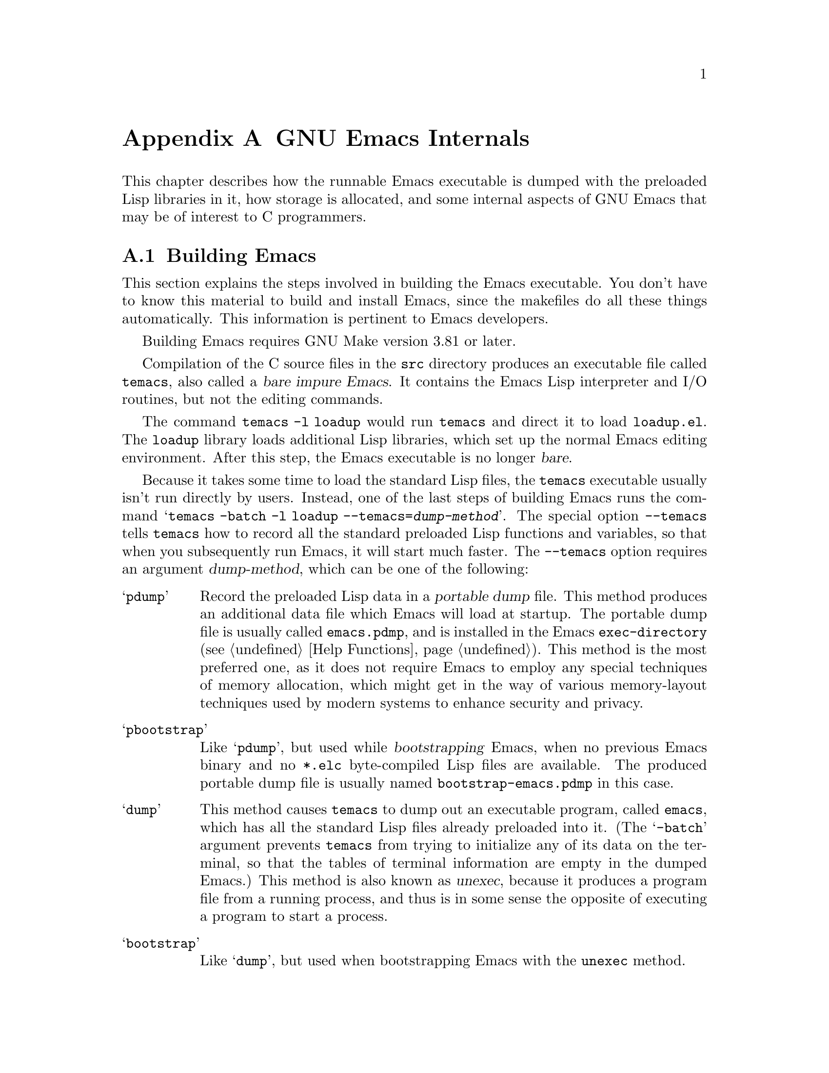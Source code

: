 @c -*-texinfo-*-
@c This is part of the GNU Emacs Lisp Reference Manual.
@c Copyright (C) 1990-1993, 1998-1999, 2001-2019 Free Software
@c Foundation, Inc.
@c See the file elisp.texi for copying conditions.
@node GNU Emacs Internals
@appendix GNU Emacs Internals

This chapter describes how the runnable Emacs executable is dumped with
the preloaded Lisp libraries in it, how storage is allocated, and some
internal aspects of GNU Emacs that may be of interest to C programmers.

@menu
* Building Emacs::      How the dumped Emacs is made.
* Pure Storage::        Kludge to make preloaded Lisp functions shareable.
* Garbage Collection::  Reclaiming space for Lisp objects no longer used.
* Stack-allocated Objects::    Temporary conses and strings on C stack.
* Memory Usage::        Info about total size of Lisp objects made so far.
* C Dialect::           What C variant Emacs is written in.
* Writing Emacs Primitives::   Writing C code for Emacs.
* Writing Dynamic Modules::    Writing loadable modules for Emacs.
* Object Internals::    Data formats of buffers, windows, processes.
* C Integer Types::     How C integer types are used inside Emacs.
@end menu

@node Building Emacs
@section Building Emacs
@cindex building Emacs
@pindex temacs

  This section explains the steps involved in building the Emacs
executable.  You don't have to know this material to build and install
Emacs, since the makefiles do all these things automatically.  This
information is pertinent to Emacs developers.

  Building Emacs requires GNU Make version 3.81 or later.

  Compilation of the C source files in the @file{src} directory
produces an executable file called @file{temacs}, also called a
@dfn{bare impure Emacs}.  It contains the Emacs Lisp interpreter and
I/O routines, but not the editing commands.

@cindex @file{loadup.el}
  The command @w{@command{temacs -l loadup}} would run @file{temacs}
and direct it to load @file{loadup.el}.  The @code{loadup} library
loads additional Lisp libraries, which set up the normal Emacs editing
environment.  After this step, the Emacs executable is no longer
@dfn{bare}.

@cindex dumping Emacs
@cindex @option{--temacs} option, and dumping method
  Because it takes some time to load the standard Lisp files, the
@file{temacs} executable usually isn't run directly by users.
Instead, one of the last steps of building Emacs runs the command
@w{@samp{temacs -batch -l loadup --temacs=@var{dump-method}}}.  The
special option @option{--temacs} tells @command{temacs} how to record
all the standard preloaded Lisp functions and variables, so that when
you subsequently run Emacs, it will start much faster.  The
@option{--temacs} option requires an argument @var{dump-method}, which
can be one of the following:

@table @samp
@item pdump
@cindex portable dump file
Record the preloaded Lisp data in a @dfn{portable dump} file.  This
method produces an additional data file which Emacs will load at
startup.  The portable dump file is usually called @file{emacs.pdmp},
and is installed in the Emacs @code{exec-directory} (@pxref{Help
Functions}).  This method is the most preferred one, as it does not
require Emacs to employ any special techniques of memory allocation,
which might get in the way of various memory-layout techniques used by
modern systems to enhance security and privacy.

@item pbootstrap
@cindex bootstrapping Emacs
Like @samp{pdump}, but used while @dfn{bootstrapping} Emacs, when no
previous Emacs binary and no @file{*.elc} byte-compiled Lisp files are
available.  The produced portable dump file is usually named
@file{bootstrap-emacs.pdmp} in this case.

@item dump
@cindex unexec
This method causes @command{temacs} to dump out an executable program,
called @file{emacs}, which has all the standard Lisp files already
preloaded into it.  (The @samp{-batch} argument prevents
@command{temacs} from trying to initialize any of its data on the
terminal, so that the tables of terminal information are empty in the
dumped Emacs.)  This method is also known as @dfn{unexec}, because it
produces a program file from a running process, and thus is in some
sense the opposite of executing a program to start a process.

@item bootstrap
Like @samp{dump}, but used when bootstrapping Emacs with the
@code{unexec} method.
@end table

@cindex preloaded Lisp files
@vindex preloaded-file-list
  The dumped @file{emacs} executable (also called a @dfn{pure} Emacs)
is the one which is installed.  If the portable dumping was used to
build Emacs, the @file{emacs} executable is actually an exact copy of
@file{temacs}, and the corresponding @file{emacs.pdmp} file is
installed as well.  The variable @code{preloaded-file-list} stores a
list of the preloaded Lisp files recorded in the portable dump file or
in the dumped Emacs executable.  If you port Emacs to a new operating
system, and are not able to implement dumping of any kind, then Emacs
must load @file{loadup.el} each time it starts.

@cindex build details
@cindex deterministic build
@cindex @option{--disable-build-details} option to @command{configure}
  By default the dumped @file{emacs} executable records details such
as the build time and host name.  Use the
@option{--disable-build-details} option of @command{configure} to
suppress these details, so that building and installing Emacs twice
from the same sources is more likely to result in identical copies of
Emacs.

@cindex @file{site-load.el}
  You can specify additional files to preload by writing a library named
@file{site-load.el} that loads them.  You may need to rebuild Emacs
with an added definition

@example
#define SITELOAD_PURESIZE_EXTRA @var{n}
@end example

@noindent
to make @var{n} added bytes of pure space to hold the additional files;
see @file{src/puresize.h}.
(Try adding increments of 20000 until it is big enough.)  However, the
advantage of preloading additional files decreases as machines get
faster.  On modern machines, it is usually not advisable.

  After @file{loadup.el} reads @file{site-load.el}, it finds the
documentation strings for primitive and preloaded functions (and
variables) in the file @file{etc/DOC} where they are stored, by
calling @code{Snarf-documentation} (@pxref{Definition of
Snarf-documentation,, Accessing Documentation}).

@cindex @file{site-init.el}
@cindex preloading additional functions and variables
  You can specify other Lisp expressions to execute just before dumping
by putting them in a library named @file{site-init.el}.  This file is
executed after the documentation strings are found.

  If you want to preload function or variable definitions, there are
three ways you can do this and make their documentation strings
accessible when you subsequently run Emacs:

@itemize @bullet
@item
Arrange to scan these files when producing the @file{etc/DOC} file,
and load them with @file{site-load.el}.

@item
Load the files with @file{site-init.el}, then copy the files into the
installation directory for Lisp files when you install Emacs.

@item
Specify a @code{nil} value for @code{byte-compile-dynamic-docstrings}
as a local variable in each of these files, and load them with either
@file{site-load.el} or @file{site-init.el}.  (This method has the
drawback that the documentation strings take up space in Emacs all the
time.)
@end itemize

@cindex change @code{load-path} at configure time
@cindex @option{--enable-locallisppath} option to @command{configure}
  It is not advisable to put anything in @file{site-load.el} or
@file{site-init.el} that would alter any of the features that users
expect in an ordinary unmodified Emacs.  If you feel you must override
normal features for your site, do it with @file{default.el}, so that
users can override your changes if they wish.  @xref{Startup Summary}.
Note that if either @file{site-load.el} or @file{site-init.el} changes
@code{load-path}, the changes will be lost after dumping.
@xref{Library Search}.  To make a permanent change to
@code{load-path}, use the @option{--enable-locallisppath} option
of @command{configure}.

  In a package that can be preloaded, it is sometimes necessary (or
useful) to delay certain evaluations until Emacs subsequently starts
up.  The vast majority of such cases relate to the values of
customizable variables.  For example, @code{tutorial-directory} is a
variable defined in @file{startup.el}, which is preloaded.  The default
value is set based on @code{data-directory}.  The variable needs to
access the value of @code{data-directory} when Emacs starts, not when
it is dumped, because the Emacs executable has probably been installed
in a different location since it was dumped.

@defun custom-initialize-delay symbol value
This function delays the initialization of @var{symbol} to the next
Emacs start.  You normally use this function by specifying it as the
@code{:initialize} property of a customizable variable.  (The argument
@var{value} is unused, and is provided only for compatibility with the
form Custom expects.)
@end defun

In the unlikely event that you need a more general functionality than
@code{custom-initialize-delay} provides, you can use
@code{before-init-hook} (@pxref{Startup Summary}).

@defun dump-emacs-portable to-file &optional track-referrers
This function dumps the current state of Emacs into a portable dump
file @var{to-file}, using the @code{pdump} method.  Normally, the
portable dump file is called @file{@var{emacs-name}.dmp}, where
@var{emacs-name} is the name of the Emacs executable file.  The
optional argument @var{track-referrers}, if non-@code{nil}, causes the
portable dumping process keep additional information to help track
down the provenance of object types that are not yet supported by the
@code{pdump} method.

If you want to use this function in an Emacs that was already dumped,
you must run Emacs with the @samp{-batch} option.
@end defun

@defun dump-emacs to-file from-file
@cindex unexec
This function dumps the current state of Emacs into an executable file
@var{to-file}, using the @code{unexec} method.  It takes symbols from
@var{from-file} (this is normally the executable file @file{temacs}).

This function cannot be used in an Emacs that was already dumped.  If
Emacs was built without @code{unexec} support, this function will not
be available.
@end defun

@defun pdumper-stats
If the current Emacs session restored its state from a portable dump
file, this function returns information about the dump file and the
time it took to restore the Emacs state.  The value is an alist
@w{@code{((dumped-with-pdumper . t) (load-time . @var{time})
(dump-file-name . @var{file}))}},
where @var{file} is the name of the dump file, and @var{time} is the
time in seconds it took to restore the state from the dump file.
If the current session was not restored from a portable dump file, the
value is nil.
@end defun

@node Pure Storage
@section Pure Storage
@cindex pure storage

  Emacs Lisp uses two kinds of storage for user-created Lisp objects:
@dfn{normal storage} and @dfn{pure storage}.  Normal storage is where
all the new data created during an Emacs session are kept
(@pxref{Garbage Collection}).  Pure storage is used for certain data
in the preloaded standard Lisp files---data that should never change
during actual use of Emacs.

  Pure storage is allocated only while @command{temacs} is loading the
standard preloaded Lisp libraries.  In the file @file{emacs}, it is
marked as read-only (on operating systems that permit this), so that
the memory space can be shared by all the Emacs jobs running on the
machine at once.  Pure storage is not expandable; a fixed amount is
allocated when Emacs is compiled, and if that is not sufficient for
the preloaded libraries, @file{temacs} allocates dynamic memory for
the part that didn't fit.  The resulting image will work, but garbage
collection (@pxref{Garbage Collection}) is disabled in this situation,
causing a memory leak.  Such an overflow normally won't happen unless
you try to preload additional libraries or add features to the
standard ones.  Emacs will display a warning about the overflow when
it starts.  If this happens, you should increase the compilation
parameter @code{SYSTEM_PURESIZE_EXTRA} in the file
@file{src/puresize.h} and rebuild Emacs.

@defun purecopy object
This function makes a copy in pure storage of @var{object}, and returns
it.  It copies a string by simply making a new string with the same
characters, but without text properties, in pure storage.  It
recursively copies the contents of vectors and cons cells.  It does
not make copies of other objects such as symbols, but just returns
them unchanged.  It signals an error if asked to copy markers.

This function is a no-op except while Emacs is being built and dumped;
it is usually called only in preloaded Lisp files.
@end defun

@defvar pure-bytes-used
The value of this variable is the number of bytes of pure storage
allocated so far.  Typically, in a dumped Emacs, this number is very
close to the total amount of pure storage available---if it were not,
we would preallocate less.
@end defvar

@defvar purify-flag
This variable determines whether @code{defun} should make a copy of the
function definition in pure storage.  If it is non-@code{nil}, then the
function definition is copied into pure storage.

This flag is @code{t} while loading all of the basic functions for
building Emacs initially (allowing those functions to be shareable and
non-collectible).  Dumping Emacs as an executable always writes
@code{nil} in this variable, regardless of the value it actually has
before and after dumping.

You should not change this flag in a running Emacs.
@end defvar

@node Garbage Collection
@section Garbage Collection

@cindex memory allocation
  When a program creates a list or the user defines a new function
(such as by loading a library), that data is placed in normal storage.
If normal storage runs low, then Emacs asks the operating system to
allocate more memory.  Different types of Lisp objects, such as
symbols, cons cells, small vectors, markers, etc., are segregated in
distinct blocks in memory.  (Large vectors, long strings, buffers and
certain other editing types, which are fairly large, are allocated in
individual blocks, one per object; small strings are packed into blocks
of 8k bytes, and small vectors are packed into blocks of 4k bytes).

@cindex vector-like objects, storage
@cindex storage of vector-like Lisp objects
  Beyond the basic vector, a lot of objects like markers, overlays and
buffers are managed as if they were vectors.  The corresponding C data
structures include the @code{union vectorlike_header} field whose
@code{size} member contains the subtype enumerated by @code{enum pvec_type}
and an information about how many @code{Lisp_Object} fields this structure
contains and what the size of the rest data is.  This information is
needed to calculate the memory footprint of an object, and used
by the vector allocation code while iterating over the vector blocks.

@cindex garbage collection
  It is quite common to use some storage for a while, then release it
by (for example) killing a buffer or deleting the last pointer to an
object.  Emacs provides a @dfn{garbage collector} to reclaim this
abandoned storage.  The garbage collector operates by finding and
marking all Lisp objects that are still accessible to Lisp programs.
To begin with, it assumes all the symbols, their values and associated
function definitions, and any data presently on the stack, are
accessible.  Any objects that can be reached indirectly through other
accessible objects are also accessible.

  When marking is finished, all objects still unmarked are garbage.  No
matter what the Lisp program or the user does, it is impossible to refer
to them, since there is no longer a way to reach them.  Their space
might as well be reused, since no one will miss them.  The second
(sweep) phase of the garbage collector arranges to reuse them.

@c ??? Maybe add something describing weak hash tables here?

@cindex free list
  The sweep phase puts unused cons cells onto a @dfn{free list}
for future allocation; likewise for symbols and markers.  It compacts
the accessible strings so they occupy fewer 8k blocks; then it frees the
other 8k blocks.  Unreachable vectors from vector blocks are coalesced
to create largest possible free areas; if a free area spans a complete
4k block, that block is freed.  Otherwise, the free area is recorded
in a free list array, where each entry corresponds to a free list
of areas of the same size.  Large vectors, buffers, and other large
objects are allocated and freed individually.

@cindex CL note---allocate more storage
@quotation
@b{Common Lisp note:} Unlike other Lisps, GNU Emacs Lisp does not
call the garbage collector when the free list is empty.  Instead, it
simply requests the operating system to allocate more storage, and
processing continues until @code{gc-cons-threshold} bytes have been
used.

This means that you can make sure that the garbage collector will not
run during a certain portion of a Lisp program by calling the garbage
collector explicitly just before it (provided that portion of the
program does not use so much space as to force a second garbage
collection).
@end quotation

@deffn Command garbage-collect
This command runs a garbage collection, and returns information on
the amount of space in use.  (Garbage collection can also occur
spontaneously if you use more than @code{gc-cons-threshold} bytes of
Lisp data since the previous garbage collection.)

@code{garbage-collect} returns a list with information on amount of space in
use, where each entry has the form @samp{(@var{name} @var{size} @var{used})}
or @samp{(@var{name} @var{size} @var{used} @var{free})}.  In the entry,
@var{name} is a symbol describing the kind of objects this entry represents,
@var{size} is the number of bytes used by each one, @var{used} is the number
of those objects that were found live in the heap, and optional @var{free} is
the number of those objects that are not live but that Emacs keeps around for
future allocations.  So an overall result is:

@example
((@code{conses} @var{cons-size} @var{used-conses} @var{free-conses})
 (@code{symbols} @var{symbol-size} @var{used-symbols} @var{free-symbols})
 (@code{strings} @var{string-size} @var{used-strings} @var{free-strings})
 (@code{string-bytes} @var{byte-size} @var{used-bytes})
 (@code{vectors} @var{vector-size} @var{used-vectors})
 (@code{vector-slots} @var{slot-size} @var{used-slots} @var{free-slots})
 (@code{floats} @var{float-size} @var{used-floats} @var{free-floats})
 (@code{intervals} @var{interval-size} @var{used-intervals} @var{free-intervals})
 (@code{buffers} @var{buffer-size} @var{used-buffers})
 (@code{heap} @var{unit-size} @var{total-size} @var{free-size}))
@end example

Here is an example:

@example
(garbage-collect)
      @result{} ((conses 16 49126 8058) (symbols 48 14607 0)
                 (strings 32 2942 2607)
                 (string-bytes 1 78607) (vectors 16 7247)
                 (vector-slots 8 341609 29474) (floats 8 71 102)
                 (intervals 56 27 26) (buffers 944 8)
                 (heap 1024 11715 2678))
@end example

Below is a table explaining each element.  Note that last @code{heap} entry
is optional and present only if an underlying @code{malloc} implementation
provides @code{mallinfo} function.

@table @var
@item cons-size
Internal size of a cons cell, i.e., @code{sizeof (struct Lisp_Cons)}.

@item used-conses
The number of cons cells in use.

@item free-conses
The number of cons cells for which space has been obtained from
the operating system, but that are not currently being used.

@item symbol-size
Internal size of a symbol, i.e., @code{sizeof (struct Lisp_Symbol)}.

@item used-symbols
The number of symbols in use.

@item free-symbols
The number of symbols for which space has been obtained from
the operating system, but that are not currently being used.

@item string-size
Internal size of a string header, i.e., @code{sizeof (struct Lisp_String)}.

@item used-strings
The number of string headers in use.

@item free-strings
The number of string headers for which space has been obtained
from the operating system, but that are not currently being used.

@item byte-size
This is used for convenience and equals to @code{sizeof (char)}.

@item used-bytes
The total size of all string data in bytes.

@item vector-size
Size in bytes of a vector of length 1, including its header.

@item used-vectors
The number of vector headers allocated from the vector blocks.

@item slot-size
Internal size of a vector slot, always equal to @code{sizeof (Lisp_Object)}.

@item used-slots
The number of slots in all used vectors.
Slot counts might include some or all overhead from vector headers,
depending on the platform.

@item free-slots
The number of free slots in all vector blocks.

@item float-size
Internal size of a float object, i.e., @code{sizeof (struct Lisp_Float)}.
(Do not confuse it with the native platform @code{float} or @code{double}.)

@item used-floats
The number of floats in use.

@item free-floats
The number of floats for which space has been obtained from
the operating system, but that are not currently being used.

@item interval-size
Internal size of an interval object, i.e., @code{sizeof (struct interval)}.

@item used-intervals
The number of intervals in use.

@item free-intervals
The number of intervals for which space has been obtained from
the operating system, but that are not currently being used.

@item buffer-size
Internal size of a buffer, i.e., @code{sizeof (struct buffer)}.
(Do not confuse with the value returned by @code{buffer-size} function.)

@item used-buffers
The number of buffer objects in use.  This includes killed buffers
invisible to users, i.e., all buffers in @code{all_buffers} list.

@item unit-size
The unit of heap space measurement, always equal to 1024 bytes.

@item total-size
Total heap size, in @var{unit-size} units.

@item free-size
Heap space which is not currently used, in @var{unit-size} units.
@end table

If there was overflow in pure space (@pxref{Pure Storage}),
@code{garbage-collect} returns @code{nil}, because a real garbage
collection cannot be done.
@end deffn

@defopt garbage-collection-messages
If this variable is non-@code{nil}, Emacs displays a message at the
beginning and end of garbage collection.  The default value is
@code{nil}.
@end defopt

@defvar post-gc-hook
This is a normal hook that is run at the end of garbage collection.
Garbage collection is inhibited while the hook functions run, so be
careful writing them.
@end defvar

@defopt gc-cons-threshold
The value of this variable is the number of bytes of storage that must
be allocated for Lisp objects after one garbage collection in order to
trigger another garbage collection.  You can use the result returned by
@code{garbage-collect} to get an information about size of the particular
object type; space allocated to the contents of buffers does not count.
Note that the subsequent garbage collection does not happen immediately
when the threshold is exhausted, but only the next time the Lisp interpreter
is called.

The initial threshold value is @code{GC_DEFAULT_THRESHOLD}, defined in
@file{alloc.c}.  Since it's defined in @code{word_size} units, the value
is 400,000 for the default 32-bit configuration and 800,000 for the 64-bit
one.  If you specify a larger value, garbage collection will happen less
often.  This reduces the amount of time spent garbage collecting, but
increases total memory use.  You may want to do this when running a program
that creates lots of Lisp data.

You can make collections more frequent by specifying a smaller value, down
to 1/10th of @code{GC_DEFAULT_THRESHOLD}.  A value less than this minimum
will remain in effect only until the subsequent garbage collection, at which
time @code{garbage-collect} will set the threshold back to the minimum.
@end defopt

@defopt gc-cons-percentage
The value of this variable specifies the amount of consing before a
garbage collection occurs, as a fraction of the current heap size.
This criterion and @code{gc-cons-threshold} apply in parallel, and
garbage collection occurs only when both criteria are satisfied.

As the heap size increases, the time to perform a garbage collection
increases.  Thus, it can be desirable to do them less frequently in
proportion.
@end defopt

  The value returned by @code{garbage-collect} describes the amount of
memory used by Lisp data, broken down by data type.  By contrast, the
function @code{memory-limit} provides information on the total amount of
memory Emacs is currently using.

@defun memory-limit
This function returns an estimate of the total amount of bytes of
virtual memory that Emacs is currently using, divided by 1024.
You can use this to get a general idea of how your actions affect the
memory usage.
@end defun

@defvar memory-full
This variable is @code{t} if Emacs is nearly out of memory for Lisp
objects, and @code{nil} otherwise.
@end defvar

@defun memory-use-counts
This returns a list of numbers that count the number of objects
created in this Emacs session.  Each of these counters increments for
a certain kind of object.  See the documentation string for details.
@end defun

@defun memory-info
This functions returns an amount of total system memory and how much
of it is free.  On an unsupported system, the value may be @code{nil}.
@end defun

@defvar gcs-done
This variable contains the total number of garbage collections
done so far in this Emacs session.
@end defvar

@defvar gc-elapsed
This variable contains the total number of seconds of elapsed time
during garbage collection so far in this Emacs session, as a
floating-point number.
@end defvar

@node Stack-allocated Objects
@section Stack-allocated Objects

@cindex stack allocated Lisp objects
@cindex Lisp objects, stack-allocated
  The garbage collector described above is used to manage data visible
from Lisp programs, as well as most of the data internally used by the
Lisp interpreter.  Sometimes it may be useful to allocate temporary
internal objects using the C stack of the interpreter.  This can help
performance, as stack allocation is typically faster than using heap
memory to allocate and the garbage collector to free.  The downside is
that using such objects after they are freed results in undefined
behavior, so uses should be well thought out and carefully debugged by
using the @code{GC_CHECK_MARKED_OBJECTS} feature (see
@file{src/alloc.c}).  In particular, stack-allocated objects should
never be made visible to user Lisp code.

  Currently, cons cells and strings can be allocated this way.  This
is implemented by C macros like @code{AUTO_CONS} and
@code{AUTO_STRING} that define a named @code{Lisp_Object} with block
lifetime.  These objects are not freed by the garbage collector;
instead, they have automatic storage duration, i.e., they are
allocated like local variables and are automatically freed at the end
of execution of the C block that defined the object.

  For performance reasons, stack-allocated strings are limited to
@acronym{ASCII} characters, and many of these strings are immutable,
i.e., calling @code{ASET} on them produces undefined behavior.

@node Memory Usage
@section Memory Usage
@cindex memory usage

  These functions and variables give information about the total amount
of memory allocation that Emacs has done, broken down by data type.
Note the difference between these and the values returned by
@code{garbage-collect}; those count objects that currently exist, but
these count the number or size of all allocations, including those for
objects that have since been freed.

@defvar cons-cells-consed
The total number of cons cells that have been allocated so far
in this Emacs session.
@end defvar

@defvar floats-consed
The total number of floats that have been allocated so far
in this Emacs session.
@end defvar

@defvar vector-cells-consed
The total number of vector cells that have been allocated so far
in this Emacs session.
This includes vector-like objects such as markers and overlays, plus
certain objects not visible to users.
@end defvar

@defvar symbols-consed
The total number of symbols that have been allocated so far
in this Emacs session.
@end defvar

@defvar string-chars-consed
The total number of string characters that have been allocated so far
in this session.
@end defvar

@defvar intervals-consed
The total number of intervals that have been allocated so far
in this Emacs session.
@end defvar

@defvar strings-consed
The total number of strings that have been allocated so far in this
Emacs session.
@end defvar

@node C Dialect
@section C Dialect
@cindex C programming language

The C part of Emacs is portable to C99 or later: C11-specific features such
as @samp{<stdalign.h>} and @samp{_Noreturn} are not used without a check,
typically at configuration time, and the Emacs build procedure
provides a substitute implementation if necessary.  Some C11 features,
such as anonymous structures and unions, are too difficult to emulate,
so they are avoided entirely.

At some point in the future the base C dialect will no doubt change to C11.

@node Writing Emacs Primitives
@section Writing Emacs Primitives
@cindex primitive function internals
@cindex writing Emacs primitives

  Lisp primitives are Lisp functions implemented in C@.  The details of
interfacing the C function so that Lisp can call it are handled by a few
C macros.  The only way to really understand how to write new C code is
to read the source, but we can explain some things here.

  An example of a special form is the definition of @code{or}, from
@file{eval.c}.  (An ordinary function would have the same general
appearance.)

@smallexample
@group
DEFUN ("or", For, Sor, 0, UNEVALLED, 0,
  doc: /* Eval args until one of them yields non-nil, then return
that value.
The remaining args are not evalled at all.
If all args return nil, return nil.
@end group
@group
usage: (or CONDITIONS...)  */)
  (Lisp_Object args)
@{
  Lisp_Object val = Qnil;
@end group

@group
  while (CONSP (args))
    @{
      val = eval_sub (XCAR (args));
      if (!NILP (val))
        break;
      args = XCDR (args);
      maybe_quit ();
    @}
@end group

@group
  return val;
@}
@end group
@end smallexample

@cindex @code{DEFUN}, C macro to define Lisp primitives
  Let's start with a precise explanation of the arguments to the
@code{DEFUN} macro.  Here is a template for them:

@example
DEFUN (@var{lname}, @var{fname}, @var{sname}, @var{min}, @var{max}, @var{interactive}, @var{doc})
@end example

@table @var
@item lname
This is the name of the Lisp symbol to define as the function name; in
the example above, it is @code{or}.

@item fname
This is the C function name for this function.  This is the name that
is used in C code for calling the function.  The name is, by
convention, @samp{F} prepended to the Lisp name, with all dashes
(@samp{-}) in the Lisp name changed to underscores.  Thus, to call
this function from C code, call @code{For}.

@item sname
This is a C variable name to use for a structure that holds the data for
the subr object that represents the function in Lisp.  This structure
conveys the Lisp symbol name to the initialization routine that will
create the symbol and store the subr object as its definition.  By
convention, this name is always @var{fname} with @samp{F} replaced with
@samp{S}.

@item min
This is the minimum number of arguments that the function requires.  The
function @code{or} allows a minimum of zero arguments.

@item max
This is the maximum number of arguments that the function accepts, if
there is a fixed maximum.  Alternatively, it can be @code{UNEVALLED},
indicating a special form that receives unevaluated arguments, or
@code{MANY}, indicating an unlimited number of evaluated arguments (the
equivalent of @code{&rest}).  Both @code{UNEVALLED} and @code{MANY} are
macros.  If @var{max} is a number, it must be more than @var{min} but
less than 8.

@cindex interactive specification in primitives
@item interactive
This is an interactive specification, a string such as might be used
as the argument of @code{interactive} in a Lisp function
(@pxref{Using Interactive}).  In the case
of @code{or}, it is 0 (a null pointer), indicating that @code{or}
cannot be called interactively.  A value of @code{""} indicates a
function that should receive no arguments when called interactively.
If the value begins with a @samp{"(}, the string is evaluated as a
Lisp form.  For example:

@example
@group
DEFUN ("foo", Ffoo, Sfoo, 0, UNEVALLED, 0
       "(list (read-char-by-name \"Insert character: \")\
              (prefix-numeric-value current-prefix-arg)\
              t))",
  doc: /* @dots{} */)
@end group
@end example

@item doc
This is the documentation string.  It uses C comment syntax rather
than C string syntax because comment syntax requires nothing special
to include multiple lines.  The @samp{doc:} identifies the comment
that follows as the documentation string.  The @samp{/*} and @samp{*/}
delimiters that begin and end the comment are not part of the
documentation string.

If the last line of the documentation string begins with the keyword
@samp{usage:}, the rest of the line is treated as the argument list
for documentation purposes.  This way, you can use different argument
names in the documentation string from the ones used in the C code.
@samp{usage:} is required if the function has an unlimited number of
arguments.

Some primitives have multiple definitions, one per platform (e.g.,
@code{x-create-frame}).  In such cases, rather than writing the
same documentation string in each definition, only one definition has
the actual documentation.  The others have placeholders beginning with
@samp{SKIP}, which are ignored by the function that parses the
@file{DOC} file.

All the usual rules for documentation strings in Lisp code
(@pxref{Documentation Tips}) apply to C code documentation strings
too.

The documentation string can be followed by a list of C function
attributes for the C function that implements the primitive, like
this:

@example
@group
DEFUN ("bar", Fbar, Sbar, 0, UNEVALLED, 0
  doc: /* @dots{} */
  attributes: @var{attr1} @var{attr2} @dots{})
@end group
@end example

@noindent
You can specify more than a single attribute, one after the other.
Currently, only the following attributes are recognized:

@table @code
@item noreturn
Declares the C function as one that never returns.  This corresponds
to the C11 keyword @code{_Noreturn} and to @w{@code{__attribute__
((__noreturn__))}} attribute of GCC (@pxref{Function Attributes,,,
gcc, Using the GNU Compiler Collection}).

@item const
Declares that the function does not examine any values except its
arguments, and has no effects except the return value.  This
corresponds to @w{@code{__attribute__ ((__const__))}} attribute of
GCC.

@item noinline
This corresponds to @w{@code{__attribute__ ((__noinline__))}}
attribute of GCC, which prevents the function from being considered
for inlining.  This might be needed, e.g., to countermand effects of
link-time optimizations on stack-based variables.
@end table

@end table

  After the call to the @code{DEFUN} macro, you must write the
argument list for the C function, including the types for the
arguments.  If the primitive accepts a fixed maximum number of Lisp
arguments, there must be one C argument for each Lisp argument, and
each argument must be of type @code{Lisp_Object}.  (Various macros and
functions for creating values of type @code{Lisp_Object} are declared
in the file @file{lisp.h}.)  If the primitive has no upper limit on
the number of Lisp arguments, it must have exactly two C arguments:
the first is the number of Lisp arguments, and the second is the
address of a block containing their values.  These have types
@code{int} and @w{@code{Lisp_Object *}} respectively.  Since
@code{Lisp_Object} can hold any Lisp object of any data type, you
can determine the actual data type only at run time; so if you want
a primitive to accept only a certain type of argument, you must check
the type explicitly using a suitable predicate (@pxref{Type Predicates}).
@cindex type checking internals

@cindex garbage collection protection
@cindex protect C variables from garbage collection
  Within the function @code{For} itself, the local variable
@code{args} refers to objects controlled by Emacs's stack-marking
garbage collector.  Although the garbage collector does not reclaim
objects reachable from C @code{Lisp_Object} stack variables, it may
move non-object components of an object, such as string contents; so
functions that access non-object components must take care to refetch
their addresses after performing Lisp evaluation.  Lisp evaluation can
occur via calls to @code{eval_sub} or @code{Feval}, either directly or
indirectly.

@cindex @code{maybe_quit}, use in Lisp primitives
  Note the call to @code{maybe_quit} inside the loop: this function
checks whether the user pressed @kbd{C-g}, and if so, aborts the
processing.  You should do that in any loop that can potentially
require a large number of iterations; in this case, the list of
arguments could be very long.  This increases Emacs responsiveness and
improves user experience.

  You must not use C initializers for static or global variables unless
the variables are never written once Emacs is dumped.  These variables
with initializers are allocated in an area of memory that becomes
read-only (on certain operating systems) as a result of dumping Emacs.
@xref{Pure Storage}.

@cindex @code{defsubr}, Lisp symbol for a primitive
  Defining the C function is not enough to make a Lisp primitive
available; you must also create the Lisp symbol for the primitive and
store a suitable subr object in its function cell.  The code looks like
this:

@example
defsubr (&@var{sname});
@end example

@noindent
Here @var{sname} is the name you used as the third argument to @code{DEFUN}.

  If you add a new primitive to a file that already has Lisp primitives
defined in it, find the function (near the end of the file) named
@code{syms_of_@var{something}}, and add the call to @code{defsubr}
there.  If the file doesn't have this function, or if you create a new
file, add to it a @code{syms_of_@var{filename}} (e.g.,
@code{syms_of_myfile}).  Then find the spot in @file{emacs.c} where all
of these functions are called, and add a call to
@code{syms_of_@var{filename}} there.

@anchor{Defining Lisp variables in C}
@vindex byte-boolean-vars
@cindex defining Lisp variables in C
@cindex @code{DEFVAR_INT}, @code{DEFVAR_LISP}, @code{DEFVAR_BOOL}
  The function @code{syms_of_@var{filename}} is also the place to define
any C variables that are to be visible as Lisp variables.
@code{DEFVAR_LISP} makes a C variable of type @code{Lisp_Object} visible
in Lisp.  @code{DEFVAR_INT} makes a C variable of type @code{int}
visible in Lisp with a value that is always an integer.
@code{DEFVAR_BOOL} makes a C variable of type @code{int} visible in Lisp
with a value that is either @code{t} or @code{nil}.  Note that variables
defined with @code{DEFVAR_BOOL} are automatically added to the list
@code{byte-boolean-vars} used by the byte compiler.

@cindex defining customization variables in C
  If you want to make a Lisp variable that is defined in C behave
like one declared with @code{defcustom}, add an appropriate entry to
@file{cus-start.el}.

@cindex @code{staticpro}, protection from GC
  If you define a file-scope C variable of type @code{Lisp_Object},
you must protect it from garbage-collection by calling @code{staticpro}
in @code{syms_of_@var{filename}}, like this:

@example
staticpro (&@var{variable});
@end example

  Here is another example function, with more complicated arguments.
This comes from the code in @file{window.c}, and it demonstrates the use
of macros and functions to manipulate Lisp objects.

@smallexample
@group
DEFUN ("coordinates-in-window-p", Fcoordinates_in_window_p,
  Scoordinates_in_window_p, 2, 2, 0,
  doc: /* Return non-nil if COORDINATES are in WINDOW.
  ...
@end group
@group
  or `right-margin' is returned.  */)
  (register Lisp_Object coordinates, Lisp_Object window)
@{
  struct window *w;
  struct frame *f;
  int x, y;
  Lisp_Object lx, ly;
@end group

@group
  CHECK_LIVE_WINDOW (window);
  w = XWINDOW (window);
  f = XFRAME (w->frame);
  CHECK_CONS (coordinates);
  lx = Fcar (coordinates);
  ly = Fcdr (coordinates);
  CHECK_NUMBER_OR_FLOAT (lx);
  CHECK_NUMBER_OR_FLOAT (ly);
  x = FRAME_PIXEL_X_FROM_CANON_X (f, lx) + FRAME_INTERNAL_BORDER_WIDTH(f);
  y = FRAME_PIXEL_Y_FROM_CANON_Y (f, ly) + FRAME_INTERNAL_BORDER_WIDTH(f);
@end group

@group
  switch (coordinates_in_window (w, x, y))
    @{
    case ON_NOTHING:            /* NOT in window at all.  */
      return Qnil;
@end group

    ...

@group
    case ON_MODE_LINE:          /* In mode line of window.  */
      return Qmode_line;
@end group

    ...

@group
    case ON_SCROLL_BAR:         /* On scroll-bar of window.  */
      /* Historically we are supposed to return nil in this case.  */
      return Qnil;
@end group

@group
    default:
      abort ();
    @}
@}
@end group
@end smallexample

  Note that C code cannot call functions by name unless they are defined
in C@.  The way to call a function written in Lisp is to use
@code{Ffuncall}, which embodies the Lisp function @code{funcall}.  Since
the Lisp function @code{funcall} accepts an unlimited number of
arguments, in C it takes two: the number of Lisp-level arguments, and a
one-dimensional array containing their values.  The first Lisp-level
argument is the Lisp function to call, and the rest are the arguments to
pass to it.

  The C functions @code{call0}, @code{call1}, @code{call2}, and so on,
provide handy ways to call a Lisp function conveniently with a fixed
number of arguments.  They work by calling @code{Ffuncall}.

  @file{eval.c} is a very good file to look through for examples;
@file{lisp.h} contains the definitions for some important macros and
functions.

  If you define a function which is side-effect free or pure, give it
a non-@code{nil} @code{side-effect-free} or @code{pure} property,
respectively (@pxref{Standard Properties}).

@node Writing Dynamic Modules
@section Writing Dynamically-Loaded Modules
@cindex writing emacs modules
@cindex dynamic modules, writing

@cindex module @acronym{API}
  This section describes the Emacs module @acronym{API} and how to use
it as part of writing extension modules for Emacs.  The module
@acronym{API} is defined in the C programming language, therefore the
description and the examples in this section assume the module is
written in C@.  For other programming languages, you will need to use
the appropriate bindings, interfaces and facilities for calling C code.
Emacs C code requires a C99 or later compiler (@pxref{C Dialect}), and
so the code examples in this section also follow that standard.

Writing a module and integrating it into Emacs comprises the following
tasks:

@itemize @bullet
@item
Writing initialization code for the module.

@item
Writing one or more module functions.

@item
Communicating values and objects between Emacs and your module
functions.

@item
Handling of error conditions and nonlocal exits.
@end itemize

@noindent
The following subsections describe these tasks and the @acronym{API}
itself in more detail.

Once your module is written, compile it to produce a shared library,
according to the conventions of the underlying platform.  Then place
the shared library in a directory mentioned in @code{load-path}
(@pxref{Library Search}), where Emacs will find it.

If you wish to verify the conformance of a module to the Emacs dynamic
module @acronym{API}, invoke Emacs with the @kbd{--module-assertions}
option.  @xref{Initial Options,,,emacs, The GNU Emacs Manual}.

@menu
* Module Initialization::
* Module Functions::
* Module Values::
* Module Misc::
* Module Nonlocal::
@end menu

@node Module Initialization
@subsection Module Initialization Code
@cindex module initialization

  Begin your module by including the header file @file{emacs-module.h}
and defining the GPL compatibility symbol:

@example
#include <emacs-module.h>

int plugin_is_GPL_compatible;
@end example

The @file{emacs-module.h} file is installed into your system's include
tree as part of the Emacs installation.  Alternatively, you can find
it in the Emacs source tree.

@anchor{module initialization function}
Next, write an initialization function for the module.

@deftypefn Function int emacs_module_init (struct emacs_runtime *@var{runtime})
Emacs calls this function when it loads a module.  If a module does
not export a function named @code{emacs_module_init}, trying to load
the module will signal an error.  The initialization function should
return zero if the initialization succeeds, non-zero otherwise.  In
the latter case, Emacs will signal an error, and the loading of the
module will fail.  If the user presses @kbd{C-g} during the
initialization, Emacs ignores the return value of the initialization
function and quits (@pxref{Quitting}).  (If needed, you can catch user
quitting inside the initialization function, @pxref{should_quit}.)

The argument @var{runtime} is a pointer to a C @code{struct} that
includes 2 public fields: @code{size}, which provides the size of the
structure in bytes; and @code{get_environment}, which provides a
pointer to a function that allows the module initialization function
access to the Emacs environment object and its interfaces.

The initialization function should perform whatever initialization is
required for the module.  In addition, it can perform the following
tasks:

@table @asis
@cindex compatibility, between modules and Emacs
@item Compatibility verification
A module can verify that the Emacs executable which loads the module
is compatible with the module, by comparing the @code{size} member of
the @var{runtime} structure with the value compiled into the module:

@example
int
emacs_module_init (struct emacs_runtime *ert)
@{
  if (ert->size < sizeof (*ert))
    return 1;
@}
@end example

@noindent
If the size of the runtime object passed to the module is smaller than
what it expects, it means the module was compiled for an Emacs version
newer (later) than the one which attempts to load it, i.e.@: the
module might be incompatible with the Emacs binary.

In addition, a module can verify the compatibility of the module
@acronym{API} with what the module expects.  The following sample code
assumes it is part of the @code{emacs_module_init} function shown
above:

@example
  emacs_env *env = ert->get_environment (ert);
  if (env->size < sizeof (*env))
    return 2;
@end example

@noindent
@cindex module runtime environment
This calls the @code{get_environment} function using the pointer
provided in the @code{runtime} structure to retrieve a pointer to the
@acronym{API}'s @dfn{environment}, a C @code{struct} which also has a
@code{size} field holding the size of the structure in bytes.

Finally, you can write a module that will work with older versions of
Emacs, by comparing the size of the environment passed by Emacs with
known sizes, like this:

@example
  emacs_env *env = ert->get_environment (ert);
  if (env->size >= sizeof (struct emacs_env_26))
    emacs_version = 26;  /* Emacs 26 or later.  */
  else if (env->size >= sizeof (struct emacs_env_25))
    emacs_version = 25;
  else
    return 2; /* Unknown or unsupported version.  */
@end example

@noindent
This works because later Emacs versions always @emph{add} members to
the environment, never @emph{remove} any members, so the size can only
grow with new Emacs releases.  Given the version of Emacs, the module
can use only the parts of the module @acronym{API} that existed in
that version, since those parts are identical in later versions.

We recommend that modules always perform the compatibility
verification, unless they do their job entirely in the initialization
function, and don't access any Lisp objects or use any Emacs functions
accessible through the environment structure.

@item Binding module functions to Lisp symbols
This gives the module functions names so that Lisp code could call it
by that name.  We describe how to do this in @ref{Module Functions}
below.
@end table
@end deftypefn

@node Module Functions
@subsection Writing Module Functions
@cindex writing module functions
@cindex module functions

  The main reason for writing an Emacs module is to make additional
functions available to Lisp programs that load the module.  This
subsection describes how to write such @dfn{module functions}.

A module function has the following general form and signature:

@deftypefn Function emacs_value module_func (emacs_env *@var{env}, ptrdiff_t @var{nargs}, emacs_value *@var{args}, void *@var{data})
The @var{env} argument provides a pointer to the @acronym{API}
environment, needed to access Emacs objects and functions.  The
@var{nargs} argument is the required number of arguments, which can be
zero (see @code{make_function} below for more flexible specification
of the argument number), and @var{args} is a pointer to the array of
the function arguments.  The argument @var{data} points to additional
data required by the function, which was arranged when
@code{make_function} (see below) was called to create an Emacs
function from @code{module_func}.

Module functions use the type @code{emacs_value} to communicate Lisp
objects between Emacs and the module (@pxref{Module Values}).  The
@acronym{API}, described below and in the following subsections,
provides facilities for conversion between basic C data types and the
corresponding @code{emacs_value} objects.

A module function always returns a value.  If the function returns
normally, the Lisp code which called it will see the Lisp object
corresponding to the @code{emacs_value} value the function returned.
However, if the user typed @kbd{C-g}, or if the module function or its
callees signaled an error or exited nonlocally (@pxref{Module
Nonlocal}), Emacs will ignore the returned value and quit or throw as
it does when Lisp code encounters the same situations.
@end deftypefn

After writing your C code for a module function, you should make a
Lisp function object from it using the @code{make_function} function,
whose pointer is provided in the environment (recall that the pointer
to the environment is returned by @code{get_environment}).  This is
normally done in the module initialization function (@pxref{module
initialization function}), after verifying the @acronym{API}
compatibility.

@deftypefn Function emacs_value make_function (emacs_env *@var{env}, ptrdiff_t @var{min_arity}, ptrdiff_t @var{max_arity}, subr @var{func}, const char *@var{docstring}, void *@var{data})
@vindex emacs_variadic_function
This returns an Emacs function created from the C function @var{func},
whose signature is as described for @code{module_func} above (assumed
here to be @code{typedef}'ed as @code{subr}).  The arguments
@var{min_arity} and @var{max_arity} specify the minimum and maximum
number of arguments that @var{func} can accept.  The @var{max_arity}
argument can have the special value @code{emacs_variadic_function},
which makes the function accept an unlimited number of arguments, like
the @code{&rest} keyword in Lisp (@pxref{Argument List}).

The argument @var{data} is a way to arrange for arbitrary additional
data to be passed to @var{func} when it is called.  Whatever pointer
is passed to @code{make_function} will be passed unaltered to
@var{func}.

The argument @var{docstring} specifies the documentation string for
the function.  It should be either an @acronym{ASCII} string, or a
UTF-8 encoded non-@acronym{ASCII} string, or a @code{NULL} pointer; in
the latter case the function will have no documentation.  The
documentation string can end with a line that specifies the advertised
calling convention, see @ref{Function Documentation}.

Since every module function must accept the pointer to the environment
as its first argument, the call to @code{make_function} could be made
from any module function, but you will normally want to do that from
the module initialization function, so that all the module functions
are known to Emacs once the module is loaded.
@end deftypefn

Finally, you should bind the Lisp function to a symbol, so that Lisp
code could call your function by name.  For that, use the module
@acronym{API} function @code{intern} (@pxref{intern}) whose pointer is
also provided in the environment that module functions can access.

Combining the above steps, code that arranges for a C function
@code{module_func} to be callable as @code{module-func} from Lisp will
look like this, as part of the module initialization function:

@example
 emacs_env *env = ert->get_environment (ert);
 emacs_value func = env->make_function (env, min_arity, max_arity,
                                        module_func, docstring, data);
 emacs_value symbol = env->intern (env, "module-func");
 emacs_value args[] = @{symbol, func@};
 env->funcall (env, env->intern (env, "defalias"), 2, args);
@end example

@noindent
This makes the symbol @code{module-func} known to Emacs by calling
@code{env->intern}, then invokes @code{defalias} from Emacs to bind
the function to that symbol.  Note that it is possible to use
@code{fset} instead of @code{defalias}; the differences are described
in @ref{Defining Functions, defalias}.

Using the module @acronym{API}, it is possible to define more complex
function and data types: interactive functions, inline functions,
macros, etc.  However, the resulting C code will be cumbersome and
hard to read.  Therefore, we recommend that you limit the module code
which creates functions and data structures to the absolute minimum,
and leave the rest for a Lisp package that will accompany your module,
because doing these additional tasks in Lisp is much easier, and will
produce a much more readable code.  For example, given a module
function @code{module-func} defined as above, one way of making an
interactive command @code{module-cmd} based on it is with the
following simple Lisp wrapper:

@lisp
(defun module-cmd (&rest args)
  "Documentation string for the command."
  (interactive @var{spec})
  (apply 'module-func args))
@end lisp

The Lisp package which goes with your module could then load the
module using the @code{module-load} primitive (@pxref{Dynamic
Modules}) when the package is loaded into Emacs.

@node Module Values
@subsection Conversion Between Lisp and Module Values
@cindex module values, conversion

@cindex @code{emacs_value} data type
  With very few exceptions, most modules need to exchange data with
Lisp programs that call them: accept arguments to module functions and
return values from module functions.  For this purpose, the module
@acronym{API} provides the @code{emacs_value} type, which represents
Emacs Lisp objects communicated via the @acronym{API}; it is the
functional equivalent of the @code{Lisp_Object} type used in Emacs C
primitives (@pxref{Writing Emacs Primitives}).  This section describes
the parts of the module @acronym{API} that allow to create
@code{emacs_value} objects corresponding to basic Lisp data types, and
how to access from C data in @code{emacs_value} objects that
correspond to Lisp objects.

All of the functions described below are actually @emph{function
pointers} provided via the pointer to the environment which every
module function accepts.  Therefore, module code should call these
functions through the environment pointer, like this:

@example
emacs_env *env;  /* the environment pointer */
env->some_function (arguments@dots{});
@end example

@noindent
The @code{emacs_env} pointer will usually come from the first argument
to the module function, or from the call to @code{get_environment} if
you need the environment in the module initialization function.

Most of the functions described below became available in Emacs 25,
the first Emacs release that supported dynamic modules.  For the few
functions that became available in later Emacs releases, we mention
the first Emacs version that supported them.

The following @acronym{API} functions extract values of various C data
types from @code{emacs_value} objects.  They all raise the
@code{wrong-type-argument} error condition (@pxref{Type Predicates})
if the argument @code{emacs_value} object is not of the type expected
by the function.  @xref{Module Nonlocal}, for details of how signaling
errors works in Emacs modules, and how to catch error conditions
inside the module before they are reported to Emacs.  The
@acronym{API} function @code{type_of} (@pxref{Module Misc, type_of})
can be used to obtain the type of a @code{emacs_value} object.

@deftypefn Function intmax_t extract_integer (emacs_env *@var{env}, emacs_value @var{arg})
This function returns the value of a Lisp integer specified by
@var{arg}.  The C data type of the return value, @code{intmax_t}, is
the widest integral data type supported by the C compiler, typically
@w{@code{long long}}.  If the value of @var{arg} doesn't fit into an
@code{intmax_t}, the function signals an error using the error symbol
@code{overflow-error}.
@end deftypefn

@deftypefn Function double extract_float (emacs_env *@var{env}, emacs_value @var{arg})
This function returns the value of a Lisp float specified by
@var{arg}, as a C @code{double} value.
@end deftypefn

@deftypefn Function struct timespec extract_time (emacs_env *@var{env}, emacs_value @var{time})
This function, which is available since Emacs 27, interprets
@var{time} as an Emacs Lisp time value and returns the corresponding
@code{struct timespec}.  @xref{Time of Day}.  @code{struct timespec}
represents a timestamp with nanosecond precision.  It has the
following members:

@table @code
@item time_t tv_sec
Whole number of seconds.
@item long tv_nsec
Fractional seconds as number of nanoseconds, always less than one
billion.
@end table

@noindent
@xref{Elapsed Time,,,libc}.

If @var{time} has higher precision than nanoseconds, then this
function truncates it to nanosecond precision.  This function signals
an error if @var{time} (truncated to nanoseconds) cannot be
represented by @code{struct timespec}.  For example, if @code{time_t}
is a 32-bit integral type, then a @var{time} value of ten billion
seconds would signal an error, but a @var{time} value of 600
picoseconds would get truncated to zero.

If you need to deal with time values that are not representable by
@code{struct timespec}, or if you want higher precision, call the Lisp
function @code{encode-time} and work with its return value.
@xref{Time Conversion}.
@end deftypefn

@deftypefn Function bool copy_string_contents (emacs_env *@var{env}, emacs_value @var{arg}, char *@var{buf}, ptrdiff_t *@var{len})
This function stores the UTF-8 encoded text of a Lisp string specified
by @var{arg} in the array of @code{char} pointed by @var{buf}, which
should have enough space to hold at least @code{*@var{len}} bytes,
including the terminating null byte.  The argument @var{len} must not
be a @code{NULL} pointer, and, when the function is called, it should
point to a value that specifies the size of @var{buf} in bytes.

If the buffer size specified by @code{*@var{len}} is large enough to
hold the string's text, the function stores in @code{*@var{len}} the
actual number of bytes copied to @var{buf}, including the terminating
null byte, and returns @code{true}.  If the buffer is too small, the
function raises the @code{args-out-of-range} error condition, stores
the required number of bytes in @code{*@var{len}}, and returns
@code{false}.  @xref{Module Nonlocal}, for how to handle pending error
conditions.

The argument @var{buf} can be a @code{NULL} pointer, in which case the
function stores in @code{*@var{len}} the number of bytes required for
storing the contents of @var{arg}, and returns @code{true}.  This is
how you can determine the size of @var{buf} needed to store a
particular string: first call @code{copy_string_contents} with
@code{NULL} as @var{buf}, then allocate enough memory to hold the
number of bytes stored by the function in @code{*@var{len}}, and call
the function again with non-@code{NULL} @var{buf} to actually perform
the text copying.
@end deftypefn

@deftypefn Function emacs_value vec_get (emacs_env *@var{env}, emacs_value @var{vector}, ptrdiff_t @var{index})
This function returns the element of @var{vector} at @var{index}.  The
@var{index} of the first vector element is zero.  The function raises
the @code{args-out-of-range} error condition if the value of
@var{index} is invalid.  To extract C data from the value the function
returns, use the other extraction functions described here, as
appropriate for the Lisp data type stored in that element of the
vector.
@end deftypefn

@deftypefn Function ptrdiff_t vec_size (emacs_env *@var{env}, emacs_value @var{vector})
This function returns the number of elements in @var{vector}.
@end deftypefn

@deftypefn Function void vec_set (emacs_env *@var{env}, emacs_value @var{vector}, ptrdiff_t @var{index}, emacs_value @var{value})
This function stores @var{value} in the element of @var{vector} whose
index is @var{index}.  It raises the @code{args-out-of-range} error
condition if the value of @var{index} is invalid.
@end deftypefn

The following @acronym{API} functions create @code{emacs_value}
objects from basic C data types.  They all return the created
@code{emacs_value} object.

@deftypefn Function emacs_value make_integer (emacs_env *@var{env}, intmax_t @var{n})
This function takes an integer argument @var{n} and returns the
corresponding @code{emacs_value} object.  It returns either a fixnum
or a bignum depending on whether the value of @var{n} is inside the
limits set by @code{most-negative-fixnum} and
@code{most-positive-fixnum} (@pxref{Integer Basics}).
@end deftypefn

@deftypefn Function emacs_value make_float (emacs_env *@var{env}, double @var{d})
This function takes a @code{double} argument @var{d} and returns the
corresponding Emacs floating-point value.
@end deftypefn

@deftypefn Function emacs_value make_time (emacs_env *@var{env}, struct timespec @var{time})
This function, which is available since Emacs 27, takes a @code{struct
timespec} argument @var{time} and returns the corresponding Emacs
timestamp as a pair @code{(@var{ticks} . @var{hz})}.  @xref{Time of
Day}.  The return value represents exactly the same timestamp as
@var{time}: all input values are representable, and there is never a
loss of precision.  @code{@var{time}.tv_sec} and
@code{@var{time}.tv_nsec} can be arbitrary values.  In particular,
there's no requirement that @var{time} be normalized.  This means that
@code{@var{time}.tv_nsec} can be negative or larger than 999,999,999.
@end deftypefn

@deftypefn Function emacs_value make_string (emacs_env *@var{env}, const char *@var{str}, ptrdiff_t @var{strlen})
This function creates an Emacs string from C text string pointed by
@var{str} whose length in bytes, not including the terminating null
byte, is @var{strlen}.  The original string in @var{str} can be either
an @acronym{ASCII} string or a UTF-8 encoded non-@acronym{ASCII}
string; it can include embedded null bytes, and doesn't have to end in
a terminating null byte at @code{@var{str}[@var{strlen}]}.  The
function raises the @code{overflow-error} error condition if
@var{strlen} is negative or exceeds the maximum length of an Emacs
string.
@end deftypefn

The @acronym{API} does not provide functions to manipulate Lisp data
structures, for example, create lists with @code{cons} and @code{list}
(@pxref{Building Lists}), extract list members with @code{car} and
@code{cdr} (@pxref{List Elements}), create vectors with @code{vector}
(@pxref{Vector Functions}), etc.  For these, use @code{intern} and
@code{funcall}, described in the next subsection, to call the
corresponding Lisp functions.

Normally, @code{emacs_value} objects have a rather short lifetime: it
ends when the @code{emacs_env} pointer used for their creation goes
out of scope.  Occasionally, you may need to create @dfn{global
references}: @code{emacs_value} objects that live as long as you
wish.  Use the following two functions to manage such objects.

@deftypefn Function emacs_value make_global_ref (emacs_env *@var{env}, emacs_value @var{value})
This function returns a global reference for @var{value}.
@end deftypefn

@deftypefn Function void free_global_ref (emacs_env *@var{env}, emacs_value @var{global_value})
This function frees the @var{global_value} previously created by
@code{make_global_ref}.  The @var{global_value} is no longer valid
after the call.  Your module code should pair each call to
@code{make_global_ref} with the corresponding @code{free_global_ref}.
@end deftypefn

@cindex user pointer, using in module functions
An alternative to keeping around C data structures that need to be
passed to module functions later is to create @dfn{user pointer}
objects.  A user pointer, or @code{user-ptr}, object is a Lisp object
that encapsulates a C pointer and can have an associated finalizer
function, which is called when the object is garbage-collected
(@pxref{Garbage Collection}).  The module @acronym{API} provides
functions to create and access @code{user-ptr} objects.  These
functions raise the @code{wrong-type-argument} error condition if they
are called on @code{emacs_value} that doesn't represent a
@code{user-ptr} object.

@deftypefn Function emacs_value make_user_ptr (emacs_env *@var{env}, emacs_finalizer @var{fin}, void *@var{ptr})
This function creates and returns a @code{user-ptr} object which wraps
the C pointer @var{ptr}.  The finalizer function @var{fin} can be a
@code{NULL} pointer (meaning no finalizer), or it can be a function of
the following signature:

@example
typedef void (*emacs_finalizer) (void *@var{ptr});
@end example

@noindent
If @var{fin} is not a @code{NULL} pointer, it will be called with the
@var{ptr} as the argument when the @code{user-ptr} object is
garbage-collected.  Don't run any expensive code in a finalizer,
because GC must finish quickly to keep Emacs responsive.
@end deftypefn

@deftypefn Function void *get_user_ptr (emacs_env *@var{env}, emacs_value val)
This function extracts the C pointer from the Lisp object represented
by @var{val}.
@end deftypefn

@deftypefn Function void set_user_ptr (emacs_env *@var{env}, emacs_value @var{value}, void *@var{ptr})
This function sets the C pointer embedded in the @code{user-ptr}
object represented by @var{value} to @var{ptr}.
@end deftypefn

@deftypefn Function emacs_finalizer get_user_finalizer (emacs_env *@var{env}, emacs_value val)
This function returns the finalizer of the @code{user-ptr} object
represented by @var{val}, or @code{NULL} if it doesn't have a finalizer.
@end deftypefn

@deftypefn Function void set_user_finalizer (emacs_env *@var{env}, emacs_value @var{val}, emacs_finalizer @var{fin})
This function changes the finalizer of the @code{user-ptr} object
represented by @var{val} to be @var{fin}.  If @var{fin} is a
@code{NULL} pointer, the @code{user-ptr} object will have no finalizer.
@end deftypefn

@node Module Misc
@subsection Miscellaneous Convenience Functions for Modules

  This subsection describes a few convenience functions provided by
the module @acronym{API}.  Like the functions described in previous
subsections, all of them are actually function pointers, and need to
be called via the @code{emacs_env} pointer.  Description of functions
that were introduced after Emacs 25 calls out the first version where
they became available.

@deftypefn Function bool eq (emacs_env *@var{env}, emacs_value @var{val1}, emacs_value @var{val2})
This function returns @code{true} if the Lisp objects represented by
@var{val1} and @var{val2} are identical, @code{false} otherwise.  This
is the same as the Lisp function @code{eq} (@pxref{Equality
Predicates}), but avoids the need to intern the objects represented by
the arguments.

There are no @acronym{API} functions for other equality predicates, so
you will need to use @code{intern} and @code{funcall}, described
below, to perform more complex equality tests.
@end deftypefn

@deftypefn Function bool is_not_nil (emacs_env *@var{env}, emacs_value @var{val})
This function tests whether the Lisp object represented by @var{val}
is non-@code{nil}; it returns @code{true} or @code{false} accordingly.

Note that you could implement an equivalent test by using
@code{intern} to get an @code{emacs_value} representing @code{nil},
then use @code{eq}, described above, to test for equality.  But using
this function is more convenient.
@end deftypefn

@deftypefn Function emacs_value type_of (emacs_env *@var{env}, emacs_value @code{object})
This function returns the type of @var{object} as a value that
represents a symbol: @code{string} for a string, @code{integer} for an
integer, @code{process} for a process, etc.  @xref{Type Predicates}.
You can use @code{intern} and @code{eq} to compare against known type
symbols, if your code needs to depend on the object type.
@end deftypefn

@anchor{intern}
@deftypefn Function emacs_value intern (emacs_env *@var{env}, const char *name)
This function returns an interned Emacs symbol whose name is
@var{name}, which should be an @acronym{ASCII} null-terminated string.
It creates a new symbol if one does not already exist.

Together with @code{funcall}, described below, this function provides
a means for invoking any Lisp-callable Emacs function, provided that
its name is a pure @acronym{ASCII} string.  For example, here's how to
intern a symbol whose name @code{name_str} is non-@acronym{ASCII}, by
calling the more powerful Emacs @code{intern} function
(@pxref{Creating Symbols}):

@example
emacs_value fintern = env->intern (env, "intern");
emacs_value sym_name =
  env->make_string (env, name_str, strlen (name_str));
emacs_value intern_args[] = @{ sym_name, env->intern (env, "nil") @};
emacs_value symbol = env->funcall (env, fintern, 2, intern_args);
@end example

@end deftypefn

@deftypefn Function emacs_value funcall (emacs_env *@var{env}, emacs_value @var{func}, ptrdiff_t @var{nargs}, emacs_value *@var{args})
This function calls the specified @var{func} passing it @var{nargs}
arguments from the array pointed to by @var{args}.  The argument
@var{func} can be a function symbol (e.g., returned by @code{intern}
described above), a module function returned by @code{make_function}
(@pxref{Module Functions}), a subroutine written in C, etc.  If
@var{nargs} is zero, @var{args} can be a @code{NULL} pointer.

The function returns the value that @var{func} returned.
@end deftypefn

If your module includes potentially long-running code, it is a good
idea to check from time to time in that code whether the user wants to
quit, e.g., by typing @kbd{C-g} (@pxref{Quitting}).  The following
function, which is available since Emacs 26.1, is provided for that
purpose.

@anchor{should_quit}
@deftypefn Function bool should_quit (emacs_env *@var{env})
This function returns @code{true} if the user wants to quit.  In that
case, we recommend that your module function aborts any on-going
processing and returns as soon as possible.  In most cases, use
@code{process_input} instead.
@end deftypefn

To process input events in addition to checking whether the user wants
to quit, use the following function, which is available since Emacs
27.1.

@anchor{process_input}
@deftypefn Function enum emacs_process_input_result process_input (emacs_env *@var{env})
This function processes pending input events.  It returns
@code{emacs_process_input_quit} if the user wants to quit or an error
occurred while processing signals.  In that case, we recommend that
your module function aborts any on-going processing and returns as
soon as possible.  If the module code may continue running,
@code{process_input} returns @code{emacs_process_input_continue}.  The
return value is @code{emacs_process_input_continue} if and only if
there is no pending nonlocal exit in @code{env}.  If the module
continues after calling @code{process_input}, global state such as
variable values and buffer content may have been modified in arbitrary
ways.
@end deftypefn

@node Module Nonlocal
@subsection Nonlocal Exits in Modules
@cindex nonlocal exits, in modules

  Emacs Lisp supports nonlocal exits, whereby program control is
transfered from one point in a program to another remote point.
@xref{Nonlocal Exits}.  Thus, Lisp functions called by your module
might exit nonlocally by calling @code{signal} or @code{throw}, and
your module functions must handle such nonlocal exits properly.  Such
handling is needed because C programs will not automatically release
resources and perform other cleanups in these cases; your module code
must itself do it.  The module @acronym{API} provides facilities for
that, described in this subsection.  They are generally available
since Emacs 25; those of them that became available in later releases
explicitly call out the first Emacs version where they became part of
the @acronym{API}.

When some Lisp code called by a module function signals an error or
throws, the nonlocal exit is trapped, and the pending exit and its
associated data are stored in the environment.  Whenever a nonlocal
exit is pending in the environment, any module @acronym{API} function
called with a pointer to that environment will return immediately
without any processing (the functions @code{non_local_exit_check},
@code{non_local_exit_get}, and @code{non_local_exit_clear} are
exceptions from this rule).  If your module function then does nothing
and returns to Emacs, a pending nonlocal exit will cause Emacs to act
on it: signal an error or throw to the corresponding @code{catch}.

So the simplest ``handling'' of nonlocal exits in module functions is
to do nothing special and let the rest of your code to run as if
nothing happened.  However, this can cause two classes of problems:

@itemize @minus
@item
Your module function might use uninitialized or undefined values,
since @acronym{API} functions return immediately without producing the
expected results.

@item
Your module might leak resources, because it might not have the
opportunity to release them.
@end itemize

Therefore, we recommend that your module functions check for nonlocal
exit conditions and recover from them, using the functions described
below.

@deftypefn Function enum emacs_funcall_exit non_local_exit_check (emacs_env *@var{env})
This function returns the kind of nonlocal exit condition stored in
@var{env}.  The possible values are:

@vindex emacs_funcall_exit@r{, enumeration}
@vtable @code
@item emacs_funcall_exit_return
The last @acronym{API} function exited normally.
@item emacs_funcall_exit_signal
The last @acronym{API} function signaled an error.
@item emacs_funcall_exit_throw
The last @acronym{API} function exited via @code{throw}.
@end vtable
@end deftypefn

@deftypefn Function enum emacs_funcall_exit non_local_exit_get (emacs_env *@var{env}, emacs_value *@var{symbol}, emacs_value *@var{data})
This function returns the kind of nonlocal exit condition stored in
@var{env}, like @code{non_local_exit_check} does, but it also returns
the full information about the nonlocal exit, if any.  If the return
value is @code{emacs_funcall_exit_signal}, the function stores the
error symbol in @code{*@var{symbol}} and the error data in
@code{*@var{data}} (@pxref{Signaling Errors}).  If the return value is
@code{emacs_funcall_exit_throw}, the function stores the @code{catch}
tag symbol in @code{*@var{symbol}} and the @code{throw} value in
@code{*@var{data}}.  The function doesn't store anything in memory
pointed by these arguments when the return value is
@code{emacs_funcall_exit_return}.
@end deftypefn

You should check nonlocal exit conditions where it matters: before you
allocated some resource or after you allocated a resource that might
need freeing, or where a failure means further processing is
impossible or infeasible.

Once your module function detected that a nonlocal exit is pending, it
can either return to Emacs (after performing the necessary local
cleanup), or it can attempt to recover from the nonlocal exit.  The
following @acronym{API} functions will help with these tasks.

@deftypefn Function void non_local_exit_clear (emacs_env *@var{env})
This function clears the pending nonlocal exit conditions and data
from @var{env}.  After calling it, the module @acronym{API} functions
will work normally.  Use this function if your module function can
recover from nonlocal exits of the Lisp functions it calls and
continue, and also before calling any of the following two functions
(or any other @acronym{API} functions, if you want them to perform
their intended processing when a nonlocal exit is pending).
@end deftypefn

@deftypefn Function void non_local_exit_throw (emacs_env *@var{env}, emacs_value @var{tag}, emacs_value @var{value})
This function throws to the Lisp @code{catch} symbol represented by
@var{tag}, passing it @var{value} as the value to return.  Your module
function should in general return soon after calling this function.
One use of this function is when you want to re-throw a non-local exit
from one of the called @acronym{API} or Lisp functions.
@end deftypefn

@deftypefn Function void non_local_exit_signal (emacs_env *@var{env}, emacs_value @var{error}, emacs_value @var{data})
This function signals the error represented by @var{error} with the
specified error data @var{data}.  The module function should return
soon after calling this function.  This function could be useful,
e.g., for signaling errors from module functions to Emacs.
@end deftypefn


@node Object Internals
@section Object Internals
@cindex object internals

  Emacs Lisp provides a rich set of the data types.  Some of them, like cons
cells, integers and strings, are common to nearly all Lisp dialects.  Some
others, like markers and buffers, are quite special and needed to provide
the basic support to write editor commands in Lisp.  To implement such
a variety of object types and provide an efficient way to pass objects between
the subsystems of an interpreter, there is a set of C data structures and
a special type to represent the pointers to all of them, which is known as
@dfn{tagged pointer}.

  In C, the tagged pointer is an object of type @code{Lisp_Object}.  Any
initialized variable of such a type always holds the value of one of the
following basic data types: integer, symbol, string, cons cell, float,
or vectorlike object.  Each of these data types has the
corresponding tag value.  All tags are enumerated by @code{enum Lisp_Type}
and placed into a 3-bit bitfield of the @code{Lisp_Object}.  The rest of the
bits is the value itself.  Integers are immediate, i.e., directly
represented by those @dfn{value bits}, and all other objects are represented
by the C pointers to a corresponding object allocated from the heap.  Width
of the @code{Lisp_Object} is platform- and configuration-dependent: usually
it's equal to the width of an underlying platform pointer (i.e., 32-bit on
a 32-bit machine and 64-bit on a 64-bit one), but also there is a special
configuration where @code{Lisp_Object} is 64-bit but all pointers are 32-bit.
The latter trick was designed to overcome the limited range of values for
Lisp integers on a 32-bit system by using 64-bit @code{long long} type for
@code{Lisp_Object}.

  The following C data structures are defined in @file{lisp.h} to represent
the basic data types beyond integers:

@table @code
@item struct Lisp_Cons
Cons cell, an object used to construct lists.

@item struct Lisp_String
String, the basic object to represent a sequence of characters.

@item struct Lisp_Vector
Array, a fixed-size set of Lisp objects which may be accessed by an index.

@item struct Lisp_Symbol
Symbol, the unique-named entity commonly used as an identifier.

@item struct Lisp_Float
Floating-point value.
@end table

  These types are the first-class citizens of an internal type system.
Since the tag space is limited, all other types are the subtypes of
@code{Lisp_Vectorlike}.  Vector subtypes are enumerated
by @code{enum pvec_type}, and nearly all complex objects like windows, buffers,
frames, and processes fall into this category.

  Below there is a description of a few subtypes of @code{Lisp_Vectorlike}.
Buffer object represents the text to display and edit.  Window is the part
of display structure which shows the buffer or is used as a container to
recursively place other windows on the same frame.  (Do not confuse Emacs Lisp
window object with the window as an entity managed by the user interface
system like X; in Emacs terminology, the latter is called frame.)  Finally,
process object is used to manage the subprocesses.

@menu
* Buffer Internals::    Components of a buffer structure.
* Window Internals::    Components of a window structure.
* Process Internals::   Components of a process structure.
@end menu

@node Buffer Internals
@subsection Buffer Internals
@cindex internals, of buffer
@cindex buffer internals

  Two structures (see @file{buffer.h}) are used to represent buffers
in C@.  The @code{buffer_text} structure contains fields describing the
text of a buffer; the @code{buffer} structure holds other fields.  In
the case of indirect buffers, two or more @code{buffer} structures
reference the same @code{buffer_text} structure.

Here are some of the fields in @code{struct buffer_text}:

@table @code
@item beg
The address of the buffer contents.  The buffer contents is a linear C
array of @code{char}, with the gap somewhere in its midst.

@item gpt
@itemx gpt_byte
The character and byte positions of the buffer gap.  @xref{Buffer
Gap}.

@item z
@itemx z_byte
The character and byte positions of the end of the buffer text.

@item gap_size
The size of buffer's gap.  @xref{Buffer Gap}.

@item modiff
@itemx save_modiff
@itemx chars_modiff
@itemx overlay_modiff
These fields count the number of buffer-modification events performed
in this buffer.  @code{modiff} is incremented after each
buffer-modification event, and is never otherwise changed;
@code{save_modiff} contains the value of @code{modiff} the last time
the buffer was visited or saved; @code{chars_modiff} counts only
modifications to the characters in the buffer, ignoring all other
kinds of changes (such as text properties); and @code{overlay_modiff}
counts only modifications to the buffer's overlays.

@item beg_unchanged
@itemx end_unchanged
The number of characters at the start and end of the text that are
known to be unchanged since the last complete redisplay.

@item unchanged_modified
@itemx overlay_unchanged_modified
The values of @code{modiff} and @code{overlay_modiff}, respectively,
after the last complete redisplay.  If their current values match
@code{modiff} or @code{overlay_modiff}, that means
@code{beg_unchanged} and @code{end_unchanged} contain no useful
information.

@item markers
The markers that refer to this buffer.  This is actually a single
marker, and successive elements in its marker @code{chain} are the other
markers referring to this buffer text.

@item intervals
The interval tree which records the text properties of this buffer.
@end table

Some of the fields of @code{struct buffer} are:

@table @code
@item header
A header of type @code{union vectorlike_header} is common to all
vectorlike objects.

@item own_text
A @code{struct buffer_text} structure that ordinarily holds the buffer
contents.  In indirect buffers, this field is not used.

@item text
A pointer to the @code{buffer_text} structure for this buffer.  In an
ordinary buffer, this is the @code{own_text} field above.  In an
indirect buffer, this is the @code{own_text} field of the base buffer.

@item next
A pointer to the next buffer, in the chain of all buffers, including
killed buffers.  This chain is used only for allocation and garbage
collection, in order to collect killed buffers properly.

@item pt
@itemx pt_byte
The character and byte positions of point in a buffer.

@item begv
@itemx begv_byte
The character and byte positions of the beginning of the accessible
range of text in the buffer.

@item zv
@itemx zv_byte
The character and byte positions of the end of the accessible range of
text in the buffer.

@item base_buffer
In an indirect buffer, this points to the base buffer.  In an ordinary
buffer, it is null.

@item local_flags
This field contains flags indicating that certain variables are local
in this buffer.  Such variables are declared in the C code using
@code{DEFVAR_PER_BUFFER}, and their buffer-local bindings are stored
in fields in the buffer structure itself.  (Some of these fields are
described in this table.)

@item modtime
The modification time of the visited file.  It is set when the file is
written or read.  Before writing the buffer into a file, this field is
compared to the modification time of the file to see if the file has
changed on disk.  @xref{Buffer Modification}.

@item auto_save_modified
The time when the buffer was last auto-saved.

@item last_window_start
The @code{window-start} position in the buffer as of the last time the
buffer was displayed in a window.

@item clip_changed
This flag indicates that narrowing has changed in the buffer.
@xref{Narrowing}.

@item prevent_redisplay_optimizations_p
This flag indicates that redisplay optimizations should not be used to
display this buffer.

@item overlay_center
This field holds the current overlay center position.  @xref{Managing
Overlays}.

@item overlays_before
@itemx overlays_after
These fields hold, respectively, a list of overlays that end at or
before the current overlay center, and a list of overlays that end
after the current overlay center.  @xref{Managing Overlays}.
@code{overlays_before} is sorted in order of decreasing end position,
and @code{overlays_after} is sorted in order of increasing beginning
position.

@c FIXME? the following are now all Lisp_Object BUFFER_INTERNAL_FIELD (foo).

@item name
A Lisp string that names the buffer.  It is guaranteed to be unique.
@xref{Buffer Names}.  This and the following fields have their names
in the C struct definition end in a @code{_} to indicate that they
should not be accessed directly, but via the @code{BVAR} macro, like
this:

@example
  Lisp_Object buf_name = BVAR (buffer, name);
@end example

@item save_length
The length of the file this buffer is visiting, when last read or
saved.  It can have 2 special values: @minus{}1 means auto-saving was
turned off in this buffer, and @minus{}2 means don't turn off
auto-saving if buffer text shrinks a lot.  This and other fields
concerned with saving are not kept in the @code{buffer_text} structure
because indirect buffers are never saved.

@item directory
The directory for expanding relative file names.  This is the value of
the buffer-local variable @code{default-directory} (@pxref{File Name Expansion}).

@item filename
The name of the file visited in this buffer, or @code{nil}.  This is
the value of the buffer-local variable @code{buffer-file-name}
(@pxref{Buffer File Name}).

@item undo_list
@itemx backed_up
@itemx auto_save_file_name
@itemx auto_save_file_format
@itemx read_only
@itemx file_format
@itemx file_truename
@itemx invisibility_spec
@itemx display_count
@itemx display_time
These fields store the values of Lisp variables that are automatically
buffer-local (@pxref{Buffer-Local Variables}), whose corresponding
variable names have the additional prefix @code{buffer-} and have
underscores replaced with dashes.  For instance, @code{undo_list}
stores the value of @code{buffer-undo-list}.

@item mark
The mark for the buffer.  The mark is a marker, hence it is also
included on the list @code{markers}.  @xref{The Mark}.

@item local_var_alist
The association list describing the buffer-local variable bindings of
this buffer, not including the built-in buffer-local bindings that
have special slots in the buffer object.  (Those slots are omitted
from this table.)  @xref{Buffer-Local Variables}.

@item major_mode
Symbol naming the major mode of this buffer, e.g., @code{lisp-mode}.

@item mode_name
Pretty name of the major mode, e.g., @code{"Lisp"}.

@item keymap
@itemx abbrev_table
@itemx syntax_table
@itemx category_table
@itemx display_table
These fields store the buffer's local keymap (@pxref{Keymaps}), abbrev
table (@pxref{Abbrev Tables}), syntax table (@pxref{Syntax Tables}),
category table (@pxref{Categories}), and display table (@pxref{Display
Tables}).

@item downcase_table
@itemx upcase_table
@itemx case_canon_table
These fields store the conversion tables for converting text to lower
case, upper case, and for canonicalizing text for case-fold search.
@xref{Case Tables}.

@item minor_modes
An alist of the minor modes of this buffer.

@item pt_marker
@itemx begv_marker
@itemx zv_marker
These fields are only used in an indirect buffer, or in a buffer that
is the base of an indirect buffer.  Each holds a marker that records
@code{pt}, @code{begv}, and @code{zv} respectively, for this buffer
when the buffer is not current.

@item mode_line_format
@itemx header_line_format
@itemx case_fold_search
@itemx tab_width
@itemx fill_column
@itemx left_margin
@itemx auto_fill_function
@itemx truncate_lines
@itemx word_wrap
@itemx ctl_arrow
@itemx bidi_display_reordering
@itemx bidi_paragraph_direction
@itemx selective_display
@itemx selective_display_ellipses
@itemx overwrite_mode
@itemx abbrev_mode
@itemx mark_active
@itemx enable_multibyte_characters
@itemx buffer_file_coding_system
@itemx cache_long_line_scans
@itemx point_before_scroll
@itemx left_fringe_width
@itemx right_fringe_width
@itemx fringes_outside_margins
@itemx scroll_bar_width
@itemx indicate_empty_lines
@itemx indicate_buffer_boundaries
@itemx fringe_indicator_alist
@itemx fringe_cursor_alist
@itemx scroll_up_aggressively
@itemx scroll_down_aggressively
@itemx cursor_type
@itemx cursor_in_non_selected_windows
These fields store the values of Lisp variables that are automatically
buffer-local (@pxref{Buffer-Local Variables}), whose corresponding
variable names have underscores replaced with dashes.  For instance,
@code{mode_line_format} stores the value of @code{mode-line-format}.

@item last_selected_window
This is the last window that was selected with this buffer in it, or @code{nil}
if that window no longer displays this buffer.
@end table

@node Window Internals
@subsection Window Internals
@cindex internals, of window
@cindex window internals

  The fields of a window (for a complete list, see the definition of
@code{struct window} in @file{window.h}) include:

@table @code
@item frame
The frame that this window is on, as a Lisp object.

@item mini
Non-zero if this window is a minibuffer window, a window showing the
minibuffer or the echo area.

@item pseudo_window_p
@cindex pseudo window
Non-zero if this window is a @dfn{pseudo window}.  A pseudo window is
either a window used to display the menu bar or the tool bar (when
Emacs uses toolkits that don't display their own menu bar and tool
bar) or a window showing a tooltip on a tooltip frame.  Pseudo windows
are in general not accessible from Lisp code.

@item parent
Internally, Emacs arranges windows in a tree; each group of siblings
has a parent window whose area includes all the siblings.  This field
points to the window's parent in that tree, as a Lisp object.  For the
root window of the tree and a minibuffer window this is always
@code{nil}.

Parent windows do not display buffers, and play little role in display
except to shape their child windows.  Emacs Lisp programs cannot
directly manipulate parent windows; they operate on the windows at the
leaves of the tree, which actually display buffers.

@item contents
For a leaf window and windows showing a tooltip, this is the buffer,
as a Lisp object, that the window is displaying.  For an internal
(``parent'') window, this is its first child window.  For a pseudo
window showing a menu or tool bar this is @code{nil}.  It is also
@code{nil} for a window that has been deleted.

@item next
@itemx prev
The next and previous sibling of this window as Lisp objects.
@code{next} is @code{nil} if the window is the right-most or
bottom-most in its group; @code{prev} is @code{nil} if it is the
left-most or top-most in its group.  Whether the sibling is left/right
or up/down is determined by the @code{horizontal} field of the
sibling's parent: if it's non-zero, the siblings are arranged
horizontally.

As a special case, @code{next} of a frame's root window points to the
frame's minibuffer window, provided this is not a minibuffer-only or
minibuffer-less frame.  On such frames @code{prev} of the minibuffer
window points to that frame's root window.  In any other case, the
root window's @code{next} and the minibuffer window's (if present)
@code{prev} fields are @code{nil}.

@item left_col
The left-hand edge of the window, measured in columns, relative to the
leftmost column (column 0) of the window's native frame.

@item top_line
The top edge of the window, measured in lines, relative to the topmost
line (line 0) of the window's native frame.

@item pixel_left
@itemx pixel_top
The left-hand and top edges of this window, measured in pixels,
relative to the top-left corner (0, 0) of the window's native frame.

@item total_cols
@itemx total_lines
The total width and height of the window, measured in columns and
lines respectively.  The values include scroll bars and fringes,
dividers and/or the separator line on the right of the window (if
any).

@item pixel_width;
@itemx pixel_height;
The total width and height of the window measured in pixels.

@item start
A marker pointing to the position in the buffer that is the first
character (in the logical order, @pxref{Bidirectional Display})
displayed in the window.

@item pointm
@cindex window point internals
This is the value of point in the current buffer when this window is
selected; when it is not selected, it retains its previous value.

@item old_pointm
The value of @code{pointm} at the last redisplay time.

@item force_start
If this flag is non-@code{nil}, it says that the window has been
scrolled explicitly by the Lisp program, and the value of the the
window's @code{start} was set for redisplay to honor.  This affects
what the next redisplay does if point is off the screen: instead of
scrolling the window to show the text around point, it moves point to
a location that is on the screen.

@item optional_new_start
This is similar to @code{force_start}, but the next redisplay will
only obey it if point stays visible.

@item start_at_line_beg
Non-@code{nil} means current value of @code{start} was the beginning of a line
when it was chosen.

@item use_time
This is the last time that the window was selected.  The function
@code{get-lru-window} uses this field.

@item sequence_number
A unique number assigned to this window when it was created.

@item last_modified
The @code{modiff} field of the window's buffer, as of the last time
a redisplay completed in this window.

@item last_overlay_modified
The @code{overlay_modiff} field of the window's buffer, as of the last
time a redisplay completed in this window.

@item last_point
The buffer's value of point, as of the last time a redisplay completed
in this window.

@item last_had_star
A non-zero value means the window's buffer was modified when the
window was last updated.

@item vertical_scroll_bar_type
@itemx horizontal_scroll_bar_type
The types of this window's vertical and horizontal scroll bars.

@item scroll_bar_width
@itemx scroll_bar_height
The width of this window's vertical scroll bar and the height of this
window's horizontal scroll bar, in pixels.

@item left_margin_cols
@itemx right_margin_cols
The widths of the left and right margins in this window.  A value of
zero means no margin.

@item left_fringe_width
@itemx right_fringe_width
The pixel widths of the left and right fringes in this window.  A
value of @minus{}1 means use the values of the frame.

@item fringes_outside_margins
A non-zero value means the fringes outside the display margins;
othersize they are between the margin and the text.

@item window_end_pos
This is computed as @code{z} minus the buffer position of the last glyph
in the current matrix of the window.  The value is only valid if
@code{window_end_valid} is non-zero.

@item window_end_bytepos
The byte position corresponding to @code{window_end_pos}.

@item window_end_vpos
The window-relative vertical position of the line containing
@code{window_end_pos}.

@item window_end_valid
This field is set to a non-zero value if @code{window_end_pos} and
@code{window_end_vpos} are truly valid.  This is zero if nontrivial
redisplay is pre-empted, since in that case the display that
@code{window_end_pos} was computed for did not get onto the screen.

@item cursor
A structure describing where the cursor is in this window.

@item last_cursor_vpos
The window-relative vertical position of the line showing the cursor
as of the last redisplay that finished.

@item phys_cursor
A structure describing where the cursor of this window physically is.

@item phys_cursor_type
@c FIXME What is this?
@c itemx phys_cursor_ascent
@itemx phys_cursor_height
@itemx phys_cursor_width
The type, height, and width of the cursor that was last displayed on
this window.

@item phys_cursor_on_p
This field is non-zero if the cursor is physically on.

@item cursor_off_p
Non-zero means the cursor in this window is logically off.  This is
used for blinking the cursor.

@item last_cursor_off_p
This field contains the value of @code{cursor_off_p} as of the time of
the last redisplay.

@item must_be_updated_p
This is set to 1 during redisplay when this window must be updated.

@item hscroll
This is the number of columns that the display in the window is
scrolled horizontally to the left.  Normally, this is 0.  When only
the current line is hscrolled, this describes how much the current
line is scrolled.

@item min_hscroll
Minimum value of @code{hscroll}, set by the user via
@code{set-window-hscroll} (@pxref{Horizontal Scrolling}).  When only
the current line is hscrolled, this describes the horizontal scrolling
of lines other than the current one.

@item vscroll
Vertical scroll amount, in pixels.  Normally, this is 0.

@item dedicated
Non-@code{nil} if this window is dedicated to its buffer.

@item combination_limit
This window's combination limit, meaningful only for a parent window.
If this is @code{t}, then it is not allowed to delete this window and
recombine its child windows with other siblings of this window.

@item window_parameters
The alist of this window's parameters.

@item display_table
The window's display table, or @code{nil} if none is specified for it.

@item update_mode_line
Non-zero means this window's mode line needs to be updated.

@item mode_line_height
@itemx header_line_height
The height in pixels of the mode line and the header line, or
@minus{}1 if not known.

@item base_line_number
The line number of a certain position in the buffer, or zero.
This is used for displaying the line number of point in the mode line.

@item base_line_pos
The position in the buffer for which the line number is known, or
zero meaning none is known.  If it is @minus{}1, don't display
the line number as long as the window shows that buffer.

@item column_number_displayed
The column number currently displayed in this window's mode line, or
@minus{}1 if column numbers are not being displayed.

@item current_matrix
@itemx desired_matrix
Glyph matrices describing the current and desired display of this window.
@end table

@node Process Internals
@subsection Process Internals
@cindex internals, of process
@cindex process internals

  The fields of a process (for a complete list, see the definition of
@code{struct Lisp_Process} in @file{process.h}) include:

@table @code
@item name
A Lisp string, the name of the process.

@item command
A list containing the command arguments that were used to start this
process.  For a network or serial process, it is @code{nil} if the
process is running or @code{t} if the process is stopped.

@item filter
A Lisp function used to accept output from the process.

@item sentinel
A Lisp function called whenever the state of the process changes.

@item buffer
The associated buffer of the process.

@item pid
An integer, the operating system's process @acronym{ID}.
Pseudo-processes such as network or serial connections use a value of 0.

@item childp
A flag, @code{t} if this is really a child process.  For a network or
serial connection, it is a plist based on the arguments to
@code{make-network-process} or @code{make-serial-process}.

@item mark
A marker indicating the position of the end of the last output from this
process inserted into the buffer.  This is often but not always the end
of the buffer.

@item kill_without_query
If this is non-zero, killing Emacs while this process is still running
does not ask for confirmation about killing the process.

@item raw_status
The raw process status, as returned by the @code{wait} system call.

@item status
The process status, as @code{process-status} should return it.  This
is a Lisp symbol, a cons cell, or a list.

@item tick
@itemx update_tick
If these two fields are not equal, a change in the status of the process
needs to be reported, either by running the sentinel or by inserting a
message in the process buffer.

@item pty_flag
Non-zero if communication with the subprocess uses a pty; zero if it
uses a pipe.

@item infd
The file descriptor for input from the process.

@item outfd
The file descriptor for output to the process.

@item tty_name
The name of the terminal that the subprocess is using,
or @code{nil} if it is using pipes.

@item decode_coding_system
Coding-system for decoding the input from this process.

@item decoding_buf
A working buffer for decoding.

@item decoding_carryover
Size of carryover in decoding.

@item encode_coding_system
Coding-system for encoding the output to this process.

@item encoding_buf
A working buffer for encoding.

@item inherit_coding_system_flag
Flag to set @code{coding-system} of the process buffer from the
coding system used to decode process output.

@item type
Symbol indicating the type of process: @code{real}, @code{network},
@code{serial}.

@end table

@node C Integer Types
@section C Integer Types
@cindex integer types (C programming language)

Here are some guidelines for use of integer types in the Emacs C
source code.  These guidelines sometimes give competing advice; common
sense is advised.

@itemize @bullet
@item
Avoid arbitrary limits.  For example, avoid @code{int len = strlen
(s);} unless the length of @code{s} is required for other reasons to
fit in @code{int} range.

@item
Do not assume that signed integer arithmetic wraps around on overflow.
This is no longer true of Emacs porting targets: signed integer
overflow has undefined behavior in practice, and can dump core or
even cause earlier or later code to behave illogically.  Unsigned
overflow does wrap around reliably, modulo a power of two.

@item
Prefer signed types to unsigned, as code gets confusing when signed
and unsigned types are combined.  Many other guidelines assume that
types are signed; in the rarer cases where unsigned types are needed,
similar advice may apply to the unsigned counterparts (e.g.,
@code{size_t} instead of @code{ptrdiff_t}, or @code{uintptr_t} instead
of @code{intptr_t}).

@item
Prefer @code{int} for Emacs character codes, in the range 0 ..@: 0x3FFFFF@.
More generally, prefer @code{int} for integers known to be in
@code{int} range, e.g., screen column counts.

@item
Prefer @code{ptrdiff_t} for sizes, i.e., for integers bounded by the
maximum size of any individual C object or by the maximum number of
elements in any C array.  This is part of Emacs's general preference
for signed types.  Using @code{ptrdiff_t} limits objects to
@code{PTRDIFF_MAX} bytes, but larger objects would cause trouble
anyway since they would break pointer subtraction, so this does not
impose an arbitrary limit.

@item
Avoid @code{ssize_t} except when communicating to low-level APIs that
have @code{ssize_t}-related limitations.  Although it's equivalent to
@code{ptrdiff_t} on typical platforms, @code{ssize_t} is occasionally
narrower, so using it for size-related calculations could overflow.
Also, @code{ptrdiff_t} is more ubiquitous and better-standardized, has
standard @code{printf} formats, and is the basis for Emacs's internal
size-overflow checking.  When using @code{ssize_t}, please note that
POSIX requires support only for values in the range @minus{}1 ..@:
@code{SSIZE_MAX}.

@item
Prefer @code{intptr_t} for internal representations of pointers, or
for integers bounded only by the number of objects that can exist at
any given time or by the total number of bytes that can be allocated.
Currently Emacs sometimes uses other types when @code{intptr_t} would
be better; fixing this is lower priority, as the code works as-is on
Emacs's current porting targets.

@item
Prefer the Emacs-defined type @code{EMACS_INT} for representing values
converted to or from Emacs Lisp fixnums, as fixnum arithmetic is based
on @code{EMACS_INT}.

@item
When representing a system value (such as a file size or a count of
seconds since the Epoch), prefer the corresponding system type (e.g.,
@code{off_t}, @code{time_t}).  Do not assume that a system type is
signed, unless this assumption is known to be safe.  For example,
although @code{off_t} is always signed, @code{time_t} need not be.

@item
Prefer the Emacs-defined type @code{printmax_t} for representing
values that might be any signed integer that can be printed,
using a @code{printf}-family function.

@item
Prefer @code{intmax_t} for representing values that might be any
signed integer value.

@item
Prefer @code{bool}, @code{false} and @code{true} for booleans.
Using @code{bool} can make programs easier to read and a bit faster than
using @code{int}.  Although it is also OK to use @code{int}, @code{0}
and @code{1}, this older style is gradually being phased out.  When
using @code{bool}, respect the limitations of the replacement
implementation of @code{bool}, as documented in the source file
@file{lib/stdbool.in.h}.  In particular, boolean bitfields should be of type
@code{bool_bf}, not @code{bool}, so that they work correctly even when
compiling Objective C with standard GCC.

@item
In bitfields, prefer @code{unsigned int} or @code{signed int} to
@code{int}, as @code{int} is less portable: it might be signed, and
might not be.  Single-bit bit fields should be @code{unsigned int} or
@code{bool_bf} so that their values are 0 or 1.
@end itemize

@c FIXME Mention src/globals.h somewhere in this file?
